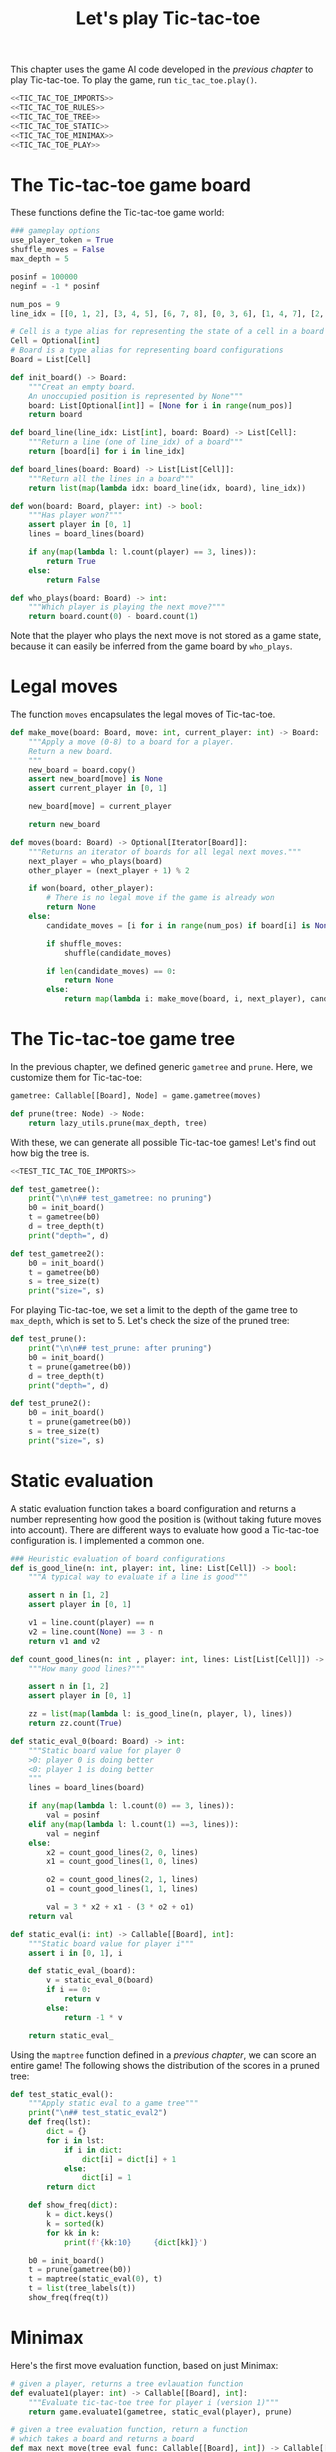 #+HTML_HEAD: <link rel="stylesheet" type="text/css" href="https://gongzhitaao.org/orgcss/org.css"/>
#+EXPORT_FILE_NAME: ../html/tic-tac-toe.html
#+OPTIONS: broken-links:t
#+TITLE: Let's play Tic-tac-toe
This chapter uses the game AI code developed in the [[org/game.org][previous chapter]] to play Tic-tac-toe. To play the game, run =tic_tac_toe.play()=.

#+begin_src python :noweb no-export :tangle ../src/tic_tac_toe.py
  <<TIC_TAC_TOE_IMPORTS>>
  <<TIC_TAC_TOE_RULES>>
  <<TIC_TAC_TOE_TREE>>
  <<TIC_TAC_TOE_STATIC>>
  <<TIC_TAC_TOE_MINIMAX>>
  <<TIC_TAC_TOE_PLAY>>
#+end_src

* The Tic-tac-toe game board
These functions define the Tic-tac-toe game world:
#+begin_src python :tangle no :noweb-ref TIC_TAC_TOE_RULES
  ### gameplay options
  use_player_token = True
  shuffle_moves = False
  max_depth = 5

  posinf = 100000
  neginf = -1 * posinf

  num_pos = 9
  line_idx = [[0, 1, 2], [3, 4, 5], [6, 7, 8], [0, 3, 6], [1, 4, 7], [2, 5, 8], [0, 4, 8], [2, 4, 6]]

  # Cell is a type alias for representing the state of a cell in a board
  Cell = Optional[int]
  # Board is a type alias for representing board configurations
  Board = List[Cell]

  def init_board() -> Board:
      """Creat an empty board.
      An unoccupied position is represented by None"""
      board: List[Optional[int]] = [None for i in range(num_pos)]
      return board

  def board_line(line_idx: List[int], board: Board) -> List[Cell]:
      """Return a line (one of line_idx) of a board"""
      return [board[i] for i in line_idx]

  def board_lines(board: Board) -> List[List[Cell]]:
      """Return all the lines in a board"""
      return list(map(lambda idx: board_line(idx, board), line_idx))

  def won(board: Board, player: int) -> bool:
      """Has player won?"""
      assert player in [0, 1]
      lines = board_lines(board)

      if any(map(lambda l: l.count(player) == 3, lines)):
          return True
      else:
          return False

  def who_plays(board: Board) -> int:
      """Which player is playing the next move?"""
      return board.count(0) - board.count(1)
#+end_src

Note that the player who plays the next move is not stored as a game state, because it can easily be inferred from the game board by =who_plays=.

* Legal moves
The function =moves= encapsulates the legal moves of Tic-tac-toe.
#+begin_src python :tangle no :noweb-ref TIC_TAC_TOE_RULES
  def make_move(board: Board, move: int, current_player: int) -> Board:
      """Apply a move (0-8) to a board for a player.
      Return a new board.
      """
      new_board = board.copy()
      assert new_board[move] is None
      assert current_player in [0, 1]

      new_board[move] = current_player

      return new_board

  def moves(board: Board) -> Optional[Iterator[Board]]:
      """Returns an iterator of boards for all legal next moves."""
      next_player = who_plays(board)
      other_player = (next_player + 1) % 2

      if won(board, other_player):
          # There is no legal move if the game is already won
          return None
      else:
          candidate_moves = [i for i in range(num_pos) if board[i] is None]

          if shuffle_moves:
              shuffle(candidate_moves)

          if len(candidate_moves) == 0:
              return None
          else:
              return map(lambda i: make_move(board, i, next_player), candidate_moves)
#+end_src

* The Tic-tac-toe game tree
In the previous chapter, we defined generic =gametree= and =prune=. Here, we customize them for Tic-tac-toe:
#+begin_src python :tangle no :noweb-ref TIC_TAC_TOE_TREE
  gametree: Callable[[Board], Node] = game.gametree(moves)

  def prune(tree: Node) -> Node:
      return lazy_utils.prune(max_depth, tree)
#+end_src

With these, we can generate all possible Tic-tac-toe games! Let's find out how big the tree is.
#+begin_src python :noweb no-export :tangle ../src/test_tic_tac_toe.py
  <<TEST_TIC_TAC_TOE_IMPORTS>>

  def test_gametree():
      print("\n\n## test_gametree: no pruning")
      b0 = init_board()
      t = gametree(b0)
      d = tree_depth(t)
      print("depth=", d)

  def test_gametree2():
      b0 = init_board()
      t = gametree(b0)
      s = tree_size(t)
      print("size=", s)
#+end_src

For playing Tic-tac-toe, we set a limit to the depth of the game tree to =max_depth=, which is set to 5. Let's check the size of the pruned tree:
#+begin_src python :noweb yes :tangle ../src/test_tic_tac_toe.py
  def test_prune():
      print("\n\n## test_prune: after pruning")
      b0 = init_board()
      t = prune(gametree(b0))
      d = tree_depth(t)
      print("depth=", d)
#+end_src

#+begin_src python :noweb yes :tangle ../src/test_tic_tac_toe.py
  def test_prune2():
      b0 = init_board()
      t = prune(gametree(b0))
      s = tree_size(t)
      print("size=", s)
#+end_src

* Static evaluation
A static evaluation function takes a board configuration and returns a number representing how good the position is (without taking future moves into account). There are different ways to evaluate how good a Tic-tac-toe configuration is. I implemented a common one.
#+begin_src python :tangle no :noweb-ref TIC_TAC_TOE_STATIC
  ### Heuristic evaluation of board configurations
  def is_good_line(n: int, player: int, line: List[Cell]) -> bool:
      """A typical way to evaluate if a line is good"""

      assert n in [1, 2]
      assert player in [0, 1]

      v1 = line.count(player) == n
      v2 = line.count(None) == 3 - n
      return v1 and v2

  def count_good_lines(n: int , player: int, lines: List[List[Cell]]) -> int:
      """How many good lines?"""

      assert n in [1, 2]
      assert player in [0, 1]

      zz = list(map(lambda l: is_good_line(n, player, l), lines))
      return zz.count(True)

  def static_eval_0(board: Board) -> int:
      """Static board value for player 0
      >0: player 0 is doing better
      <0: player 1 is doing better
      """
      lines = board_lines(board)

      if any(map(lambda l: l.count(0) == 3, lines)):
          val = posinf
      elif any(map(lambda l: l.count(1) ==3, lines)):
          val = neginf
      else:
          x2 = count_good_lines(2, 0, lines)
          x1 = count_good_lines(1, 0, lines)

          o2 = count_good_lines(2, 1, lines)
          o1 = count_good_lines(1, 1, lines)

          val = 3 * x2 + x1 - (3 * o2 + o1)
      return val

  def static_eval(i: int) -> Callable[[Board], int]:
      """Static board value for player i"""
      assert i in [0, 1], i

      def static_eval_(board):
          v = static_eval_0(board)
          if i == 0:
              return v
          else:
              return -1 * v

      return static_eval_
#+end_src

Using the =maptree= function defined in a [[lazy_tree.org][previous chapter]], we can score an entire game! The following shows the distribution of the scores in a pruned tree:
#+begin_src python :noweb yes :tangle ../src/test_tic_tac_toe.py
  def test_static_eval():
      """Apply static eval to a game tree"""
      print("\n## test_static_eval2")
      def freq(lst):
          dict = {}
          for i in lst:
              if i in dict:
                  dict[i] = dict[i] + 1
              else:
                  dict[i] = 1
          return dict

      def show_freq(dict):
          k = dict.keys()
          k = sorted(k)
          for kk in k:
              print(f'{kk:10}     {dict[kk]}')

      b0 = init_board()
      t = prune(gametree(b0))
      t = maptree(static_eval(0), t)
      t = list(tree_labels(t))
      show_freq(freq(t))
#+end_src

* Minimax
Here's the first move evaluation function, based on just Minimax:
#+begin_src python :tangle no :noweb-ref TIC_TAC_TOE_MINIMAX
  # given a player, returns a tree evlauation function
  def evaluate1(player: int) -> Callable[[Board], int]:
      """Evaluate tic-tac-toe tree for player i (version 1)"""
      return game.evaluate1(gametree, static_eval(player), prune)

  # given a tree evaluation function, return a function
  # which takes a board and returns a board
  def max_next_move(tree_eval_func: Callable[[Board], int]) -> Callable[[Board], Optional[Board]]:
      return game.max_next_move(gametree, tree_eval_func)
#+end_src

Let's it on the most basic conditions:
#+begin_src python :noweb yes :tangle ../src/test_tic_tac_toe.py
  def test_tree_eval():
      b = [1, 0, 0, None, 0, None, 1, None, None]
      print("\nGiven this board, player 1 to play")
      player = 1
      display_board(b)

      print("\nThis move wins")
      b = [1, 0, 0, 1, 0, None, 1, None, None]
      display_board(b)
      score = evaluate1(player)(b)
      assert score == posinf

      print("\nThis move will lose in the next move, so should get a losing score")
      b = [1, 0, 0, None, 0, 1, 1, None, None]
      display_board(b)
      score = evaluate1(player)(b)
      assert score == neginf

      print("\nThis move will win in the next move, so should get a winning score")
      b = [1, 0, 0, None, 0, None, 1, 1, None]
      display_board(b)
      score = evaluate1(player)(b)
      assert score == posinf
#+end_src

* Gameplay
Simple utilities for displaying the game board and for handling human player moves:
#+begin_src python :tangle no :noweb-ref TIC_TAC_TOE_PLAY
  def player_token(i: int) -> str:
      assert i in [0, 1]
      if use_player_token:
          return "X" if i == 0 else "O"
      else:
          return "0" if i== 0 else "1"

  def display_board(board: Board, coordinates = False) -> None:
      """Display a board"""
      def row(lst):
          return reduce(lambda a, b: a + " "+ b, lst, "")

      d = {None: '.', 1: player_token(1), 0: player_token(0)}

      zz = list(map(lambda i: d[i], board))
      zz = [zz[i:i+3] for i in range(0, 9, 3)]
      zz = list(map(row, zz))

      if coordinates:
          def d_(i):
              if board[i] is None:
                  return str(i)
              else:
                  return "."
          zz2 = [d_(i) for i in range(9)]
          zz2 = [zz2[i:i+3] for i in range(0, 9, 3)]
          zz2 = list(map(row, zz2))

      res = ""
      if coordinates:
          for i in range(3):
              res = res + zz[i] + "\t\t" + zz2[i] + "\n"
      else:
          for i in range(3):
              res = res + zz[i] + "\n"

      print(res[:-1])

  def human_next_move(board: Board) -> Optional[Board]:
      """Display current board, ask player to make the next move.
      Return a board after the player's move.
      """
      display_board(board, coordinates = True)
      legal_moves = [i for i in range(num_pos) if board[i] is None]
      if legal_moves == []:
          return None
      else:
          player = who_plays(board)

          ok = False
          while not ok:
              m = input(f"player {player_token(player)} move?")
              try:
                  i = int(m)
                  if i in legal_moves:
                      ok = True
              except ValueError:
                  pass

          return make_move(board, i, player) 
#+end_src

This let a player make a move. A player can be human or computer.
#+begin_src python :tangle no :noweb-ref TIC_TAC_TOE_PLAY
  def computer_next_move(board: Board) -> Optional[Board]:
      player = who_plays(board)
      computer_move_function = max_next_move(evaluate1(player))
      return computer_move_function(board)

  def player_next_move(board: Board, player_settings = {0: 'human', 1: 'computer'}) -> Optional[Board]:
      player = who_plays(board)
      if player_settings[player] == 'human':
          return human_next_move(board)
      else:
          return computer_next_move(board)
#+end_src

The main game loop:
#+begin_src python :tangle no :noweb-ref TIC_TAC_TOE_PLAY
  def play(player_settings = {0: 'human', 1: 'computer'}) -> None:
      b = init_board()

      finished = False
      while not finished:
          b = player_next_move(b, player_settings)
          player = (who_plays(b) + 1) % 2
          print()
          print(f"{player_token(player)} played:")
          display_board(b)
          print()

          assert b is not None
          if won(b, player):
              print(f"{player_token(player)} won!")
              finished = True
          elif len([i for i in range(num_pos) if b[i] is None]) == 0:
              print("Draw!")
              finished = True  
#+end_src
* Imports
#+begin_src python :tangle no :noweb-ref TIC_TAC_TOE_IMPORTS
  from typing import List, Iterator, Callable, Optional
  from functools import reduce
  from random import shuffle

  from lazy_utils import Node
  import lazy_utils
  import game
#+end_src

#+begin_src python :noweb yes :noweb-ref TEST_TIC_TAC_TOE_IMPORTS
  from tic_tac_toe import init_board, moves, static_eval, display_board
  from tic_tac_toe import who_plays, posinf, neginf, gametree, prune, evaluate1
  from lazy_utils import tree_size, tree_depth, maptree, tree_labels
#+end_src
